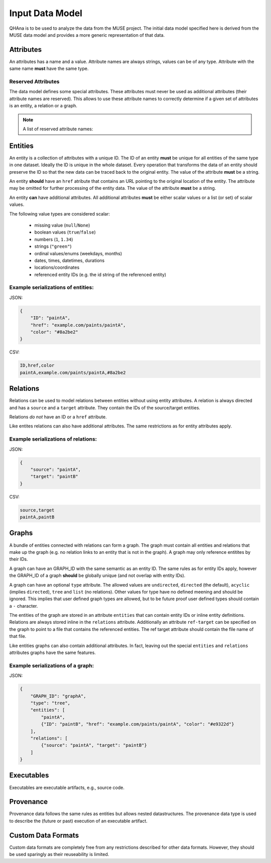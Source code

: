 Input Data Model
================

QHAna is to be used to analyze the data from the MUSE project.
The initial data model specified here is derived from the MUSE data model and provides a more generic representation of that data.



Attributes
----------

An attributes has a name and a value.
Attribute names are always strings, values can be of any type.
Attribute with the same name **must** have the same type.


Reserved Attributes
"""""""""""""""""""

The data model defines some special attributes.
These attributes must never be used as additional attributes (their attribute names are reserved).
This allows to use these attribute names to correctly determine if a given set of attributes is an entity, a relation or a graph.

.. note:: A list of reserved attribute names:

    .. hlist::
        :columns: 5
    
        * ``ID``
        * ``href``
        * ``source``
        * ``target``
        * ```GRAPH_ID```
        * ```entities```
        * ```relations```




Entities
--------

An entity is a collection of attributes with a unique ID.
The ID of an entity **must** be unique for all entities of the same type in one dataset.
Ideally the ID is unique in the whole dataset.
Every operation that transforms the data of an entity should preserve the ID so that the new data can be traced back to the original entity.
The value of the attribute **must** be a string.

An entity **should** have an ``href`` atribute that contains an URL pointing to the original location of the entity.
The attribute may be omitted for further processing of the entity data.
The value of the attribute **must** be a string.

An entity **can** have additional attributes.
All additional attributes **must** be either scalar values or a list (or set) of scalar values.

The following value types are considered scalar:

  * missing value (``null``/``None``)
  * boolean values (``true``/``false``)
  * numbers (``1``, ``1.34``)
  * strings (``"green"``)
  * ordinal values/enums (weekdays, months)
  * dates, times, datetimes, durations
  * locations/coordinates
  * referenced entity IDs (e.g. the id string of the referenced entity)


Example serializations of entities:
"""""""""""""""""""""""""""""""""""

JSON:

.. code-block:: json

    {
        "ID": "paintA",
        "href": "example.com/paints/paintA",
        "color": "#8a2be2"
    }

CSV:

.. code-block:: text

    ID,href,color
    paintA,example.com/paints/paintA,#8a2be2



Relations
---------

Relations can be used to model relations between entities without using entity attributes.
A relation is always directed and has a ``source`` and a ``target`` attribute.
They contain the IDs of the source/target entities.

Relations *do not* have an ID or a ``href`` attribute.

Like entites relations can also have additional attributes.
The same restrictions as for entity attributes apply.


Example serializations of relations:
""""""""""""""""""""""""""""""""""""

JSON:

.. code-block:: json

    {
        "source": "paintA",
        "target": "paintB"
    }

CSV:

.. code-block:: text

    source,target
    paintA,paintB



Graphs
------

A bundle of entities connected with relations can form a graph.
The graph must contain all entities and relations that make up the graph (e.g. no relation links to an entity that is not in the graph).
A graph may only reference entitites by their IDs.

A graph can have an GRAPH_ID with the same semantic as an entity ID.
The same rules as for entity IDs apply, however the GRAPH_ID of a graph **should** be globally unique (and not overlap with entity IDs).

A graph can have an optional ``type`` attribute.
The allowed values are ``undirected``, ``directed`` (the default), ``acyclic`` (implies ``directed``), ``tree`` and ``list`` (no relations).
Other values for type have no defined meening and should be ignored.
This implies that user defined graph types are allowed, but to be future proof user defined types should contain a ``-`` character.

The entities of the graph are stored in an attribute ``entities`` that can contain entity IDs or inline entity definitions.
Relations are always stored inline in the ``relations`` attribute.
Additionally an attribute ``ref-target`` can be specified on the graph to point to a file that contains the referenced entities.
The ref target attribute should contain the file name of that file.

Like entities graphs can also contain additional attributes.
In fact, leaving out the special ``entities`` and ``relations`` attributes graphs have the same features.


Example serializations of a graph:
""""""""""""""""""""""""""""""""""

JSON:

.. code-block:: json

    {
        "GRAPH_ID": "graphA",
        "type": "tree",
        "entities": [
            "paintA",
            {"ID": "paintB", "href": "example.com/paints/paintA", "color": "#e9322d"}
        ],
        "relations": [
            {"source": "paintA", "target": "paintB"}
        ]
    }



Executables
-----------

Executables are executable artifacts, e.g., source code.



Provenance
----------

Provenance data follows the same rules as entities but allows nested datastructures.
The provenance data type is used to describe the (future or past) execution of an executable artifact.



Custom Data Formats
-------------------

Custom data formats are completely free from any restrictions described for other data formats.
However, they should be used sparingly as their reuseability is limited.


